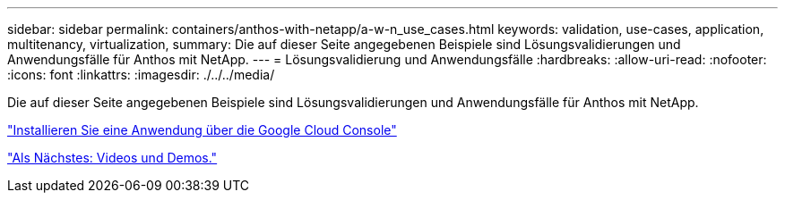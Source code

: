 ---
sidebar: sidebar 
permalink: containers/anthos-with-netapp/a-w-n_use_cases.html 
keywords: validation, use-cases, application, multitenancy, virtualization, 
summary: Die auf dieser Seite angegebenen Beispiele sind Lösungsvalidierungen und Anwendungsfälle für Anthos mit NetApp. 
---
= Lösungsvalidierung und Anwendungsfälle
:hardbreaks:
:allow-uri-read: 
:nofooter: 
:icons: font
:linkattrs: 
:imagesdir: ./../../media/


[role="lead"]
Die auf dieser Seite angegebenen Beispiele sind Lösungsvalidierungen und Anwendungsfälle für Anthos mit NetApp.

link:a-w-n_use_case_deploy_app_with_cloud_console.html["Installieren Sie eine Anwendung über die Google Cloud Console"]

link:a-w-n_videos_and_demos.html["Als Nächstes: Videos und Demos."]
